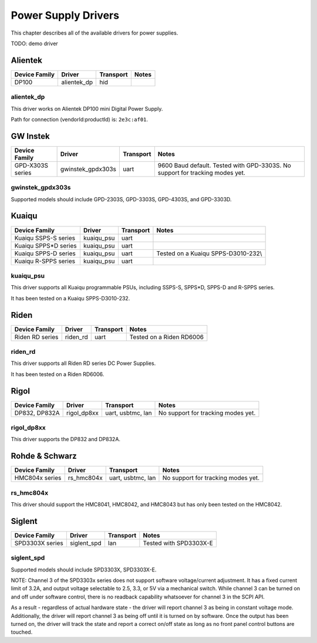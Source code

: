 .. _sec:powersupply-drivers:

Power Supply Drivers
====================

This chapter describes all of the available drivers for power supplies.

TODO: demo driver

Alientek
--------

=============  ===========  =========  =====
Device Family  Driver       Transport  Notes
=============  ===========  =========  =====
DP100          alientek_dp  hid

=============  ===========  =========  =====

alientek_dp
~~~~~~~~~~~

This driver works on Alientek DP100 mini Digital Power Supply.

Path for connection (vendorId:productId) is: ``2e3c:af01``.

GW Instek
---------

================  =================  =========  =====
Device Family     Driver             Transport  Notes
================  =================  =========  =====
GPD-X303S series  gwinstek_gpdx303s  uart       9600 Baud default. Tested with GPD-3303S. No support for tracking modes yet.

================  =================  =========  =====

gwinstek_gpdx303s
~~~~~~~~~~~~~~~~~

Supported models should include GPD-2303S, GPD-3303S, GPD-4303S, and GPD-3303D.

Kuaiqu
------

====================  ==========  =========  =====
Device Family         Driver      Transport  Notes
====================  ==========  =========  =====
Kuaiqu SSPS-S series  kuaiqu_psu  uart
Kuaiqu SPPS*D series  kuaiqu_psu  uart
Kuaiqu SPPS-D series  kuaiqu_psu  uart       Tested on a Kuaiqu SPPS-D3010-232\\
Kuaiqu R-SPPS series  kuaiqu_psu  uart
====================  ==========  =========  =====

kuaiqu_psu
~~~~~~~~~~

This driver supports all Kuaiqu programmable PSUs, including SSPS-S, SPPS*D, SPPS-D and R-SPPS series.

It has been tested on a Kuaiqu SPPS-D3010-232.

Riden
-----

===============  ===========  =========  =====
Device Family    Driver       Transport  Notes
===============  ===========  =========  =====
Riden RD series  riden_rd     uart       Tested on a Riden RD6006

===============  ===========  =========  =====

riden_rd
~~~~~~~~

This driver supports all Riden RD series DC Power Supplies.

It has been tested on a Riden RD6006.

Rigol
-----

=============  ===========  =================  =====
Device Family  Driver       Transport          Notes
=============  ===========  =================  =====
DP832, DP832A  rigol_dp8xx  uart, usbtmc, lan  No support for tracking modes yet.

=============  ===========  =================  =====

rigol_dp8xx
~~~~~~~~~~~

This driver supports the DP832 and DP832A.

Rohde & Schwarz
---------------

==============  ==========  =================  =====
Device Family   Driver      Transport          Notes
==============  ==========  =================  =====
HMC804x series  rs_hmc804x  uart, usbtmc, lan  No support for tracking modes yet.

==============  ==========  =================  =====

rs_hmc804x
~~~~~~~~~~

This driver should support the HMC8041, HMC8042, and HMC8043 but has only been tested on the HMC8042.

Siglent
-------

===============  ===========  =========  =====
Device Family    Driver       Transport  Notes
===============  ===========  =========  =====
SPD3303X series  siglent_spd  lan        Tested with SPD3303X-E

===============  ===========  =========  =====

siglent_spd
~~~~~~~~~~~

Supported models should include SPD3303X, SPD3303X-E.

NOTE: Channel 3 of the SPD3303x series does not support software voltage/current adjustment. It has a fixed current
limit of 3.2A, and output voltage selectable to 2.5, 3.3, or 5V via a mechanical switch. While channel 3 can be turned
on and off under software control, there is no readback capability whatsoever for channel 3 in the SCPI API.

As a result - regardless of actual hardware state - the driver will report channel 3 as being in constant voltage mode.
Additionally, the driver will report channel 3 as being off until it is turned on by software. Once the output has been
turned on, the driver will track the state and report a correct on/off state as long as no front panel control buttons
are touched.

